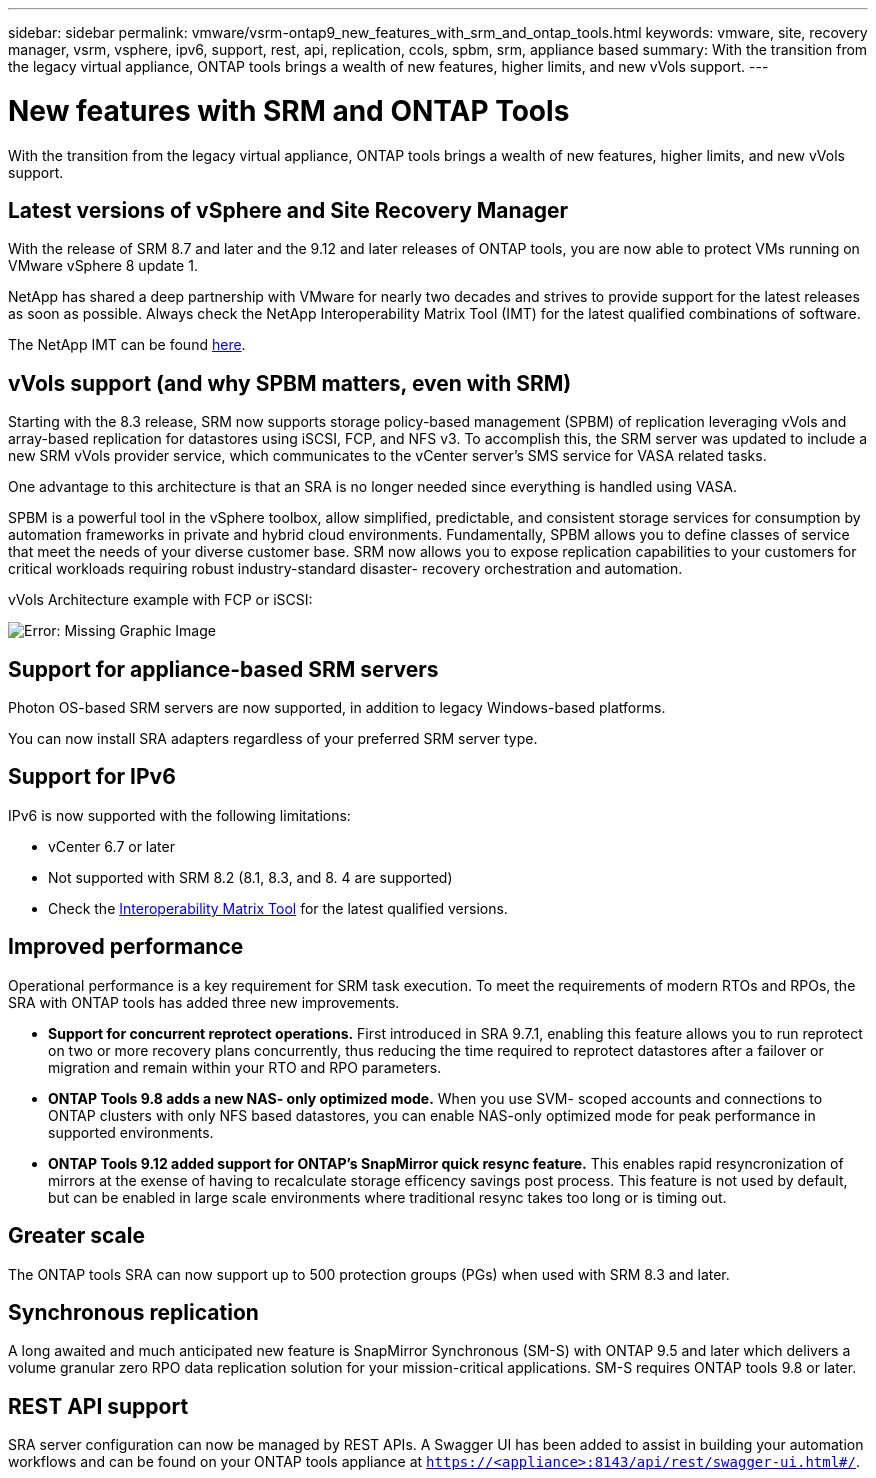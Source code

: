 ---
sidebar: sidebar
permalink: vmware/vsrm-ontap9_new_features_with_srm_and_ontap_tools.html
keywords: vmware, site, recovery manager, vsrm, vsphere, ipv6, support, rest, api, replication, ccols, spbm, srm, appliance based
summary: With the transition from the legacy virtual appliance, ONTAP tools brings a wealth of new features, higher limits, and new vVols support.
---

= New features with SRM and ONTAP Tools
:hardbreaks:
:nofooter:
:icons: font
:linkattrs:
:imagesdir: ./../media/

//
// This file was created with NDAC Version 2.0 (August 17, 2020)
//
// 2021-06-24 16:18:25.230063
//

[.lead]
With the transition from the legacy virtual appliance, ONTAP tools brings a wealth of new features, higher limits, and new vVols support.

== Latest versions of vSphere and Site Recovery Manager

With the release of SRM 8.7 and later and the 9.12 and later releases of ONTAP tools, you are now able to protect VMs running on VMware vSphere 8 update 1.

NetApp has shared a deep partnership with VMware for nearly two decades and strives to provide support for the latest releases as soon as possible. Always check the NetApp Interoperability Matrix Tool (IMT) for the latest qualified combinations of software.

The NetApp IMT can be found https://mysupport.netapp.com/matrix[here^].

== vVols support (and why SPBM matters, even with SRM)

Starting with the 8.3 release, SRM now supports storage policy-based management (SPBM) of replication leveraging vVols and array-based replication for datastores using iSCSI, FCP, and NFS v3. To accomplish this, the SRM server was updated to include a new SRM vVols provider service, which communicates to the vCenter server’s SMS service for VASA related tasks.

One advantage to this architecture is that an SRA is no longer needed since everything is handled using VASA.

SPBM is a powerful tool in the vSphere toolbox, allow simplified, predictable, and consistent storage services for consumption by automation frameworks in private and hybrid cloud environments. Fundamentally, SPBM allows you to define classes of service that meet the needs of your diverse customer base. SRM now allows you to expose replication capabilities to your customers for critical workloads requiring robust industry-standard disaster- recovery orchestration and automation.

vVols Architecture example with FCP or iSCSI:

image:vsrm-ontap9_image1.png[Error: Missing Graphic Image]


== Support for appliance-based SRM servers

Photon OS-based SRM servers are now supported, in addition to legacy Windows-based platforms.

You can now install SRA adapters regardless of your preferred SRM server type.

== Support for IPv6

IPv6 is now supported with the following limitations:

* vCenter 6.7 or later
* Not supported with SRM 8.2 (8.1, 8.3, and 8. 4 are supported)
* Check the https://mysupport.netapp.com/matrix/imt.jsp?components=84943;&solution=1777&isHWU&src=IMT[Interoperability Matrix Tool^] for the latest qualified versions.

== Improved performance

Operational performance is a key requirement for SRM task execution. To meet the requirements of modern RTOs and RPOs, the SRA with ONTAP tools has added three new improvements.

* *Support for concurrent reprotect operations.* First introduced in SRA 9.7.1, enabling this feature allows you to run reprotect on two or more recovery plans concurrently, thus reducing the time required to reprotect datastores after a failover or migration and remain within your RTO and RPO parameters.
* *ONTAP Tools 9.8 adds a new NAS- only optimized mode.* When you use SVM- scoped accounts and connections to ONTAP clusters with only NFS based datastores, you can enable NAS-only optimized mode for peak performance in supported environments.
* *ONTAP Tools 9.12 added support for ONTAP's SnapMirror quick resync feature.* This enables rapid resyncronization of mirrors at the exense of having to recalculate storage efficency savings post process. This feature is not used by default, but can be enabled in large scale environments where traditional resync takes too long or is timing out.

== Greater scale

The ONTAP tools SRA can now support up to 500 protection groups (PGs) when used with SRM 8.3 and later.

== Synchronous replication

A long awaited and much anticipated new feature is SnapMirror Synchronous (SM-S) with ONTAP 9.5 and later which delivers a volume granular zero RPO data replication solution for your mission-critical applications. SM-S requires ONTAP tools 9.8 or later.

== REST API support

SRA server configuration can now be managed by REST APIs. A Swagger UI has been added to assist in building your automation workflows and can be found on your ONTAP tools appliance at `https://<appliance>:8143/api/rest/swagger-ui.html#/`.
